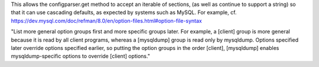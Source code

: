 This allows the configparser.get method to accept an iterable of sections, (as well as continue to support a string) so that it can use cascading defaults, as expected by systems such as MySQL.  
For example, cf. https://dev.mysql.com/doc/refman/8.0/en/option-files.html#option-file-syntax

"List more general option groups first and more specific groups later. For example, a [client] group is more general because it is read by all client programs, whereas a [mysqldump] group is read only by mysqldump. Options specified later override options specified earlier, so putting the option groups in the order [client], [mysqldump] enables mysqldump-specific options to override [client] options."